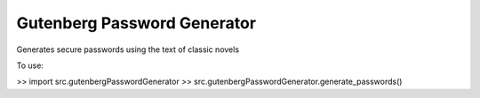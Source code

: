 Gutenberg Password Generator
============================

Generates secure passwords using the text of classic novels

To use:

>> import src.gutenbergPasswordGenerator
>> src.gutenbergPasswordGenerator.generate_passwords()